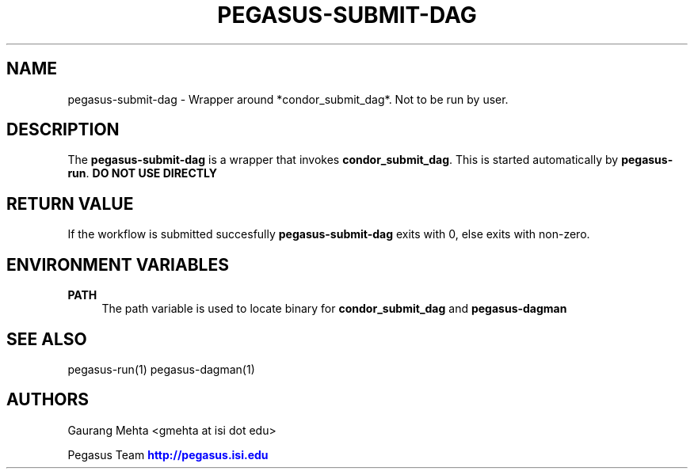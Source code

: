 '\" t
.\"     Title: pegasus-submit-dag
.\"    Author: [see the "Authors" section]
.\" Generator: DocBook XSL Stylesheets v1.76.1 <http://docbook.sf.net/>
.\"      Date: 04/27/2013
.\"    Manual: \ \&
.\"    Source: \ \&
.\"  Language: English
.\"
.TH "PEGASUS\-SUBMIT\-DAG" "1" "04/27/2013" "\ \&" "\ \&"
.\" -----------------------------------------------------------------
.\" * Define some portability stuff
.\" -----------------------------------------------------------------
.\" ~~~~~~~~~~~~~~~~~~~~~~~~~~~~~~~~~~~~~~~~~~~~~~~~~~~~~~~~~~~~~~~~~
.\" http://bugs.debian.org/507673
.\" http://lists.gnu.org/archive/html/groff/2009-02/msg00013.html
.\" ~~~~~~~~~~~~~~~~~~~~~~~~~~~~~~~~~~~~~~~~~~~~~~~~~~~~~~~~~~~~~~~~~
.ie \n(.g .ds Aq \(aq
.el       .ds Aq '
.\" -----------------------------------------------------------------
.\" * set default formatting
.\" -----------------------------------------------------------------
.\" disable hyphenation
.nh
.\" disable justification (adjust text to left margin only)
.ad l
.\" -----------------------------------------------------------------
.\" * MAIN CONTENT STARTS HERE *
.\" -----------------------------------------------------------------
.SH "NAME"
pegasus-submit-dag \- Wrapper around *condor_submit_dag*\&. Not to be run by user\&.
.SH "DESCRIPTION"
.sp
The \fBpegasus\-submit\-dag\fR is a wrapper that invokes \fBcondor_submit_dag\fR\&. This is started automatically by \fBpegasus\-run\fR\&. \fBDO NOT USE DIRECTLY\fR
.SH "RETURN VALUE"
.sp
If the workflow is submitted succesfully \fBpegasus\-submit\-dag\fR exits with 0, else exits with non\-zero\&.
.SH "ENVIRONMENT VARIABLES"
.PP
\fBPATH\fR
.RS 4
The path variable is used to locate binary for
\fBcondor_submit_dag\fR
and
\fBpegasus\-dagman\fR
.RE
.SH "SEE ALSO"
.sp
pegasus\-run(1) pegasus\-dagman(1)
.SH "AUTHORS"
.sp
Gaurang Mehta <gmehta at isi dot edu>
.sp
Pegasus Team \m[blue]\fBhttp://pegasus\&.isi\&.edu\fR\m[]
